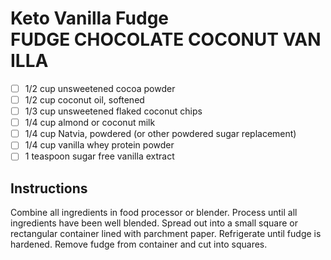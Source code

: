 * Keto Vanilla Fudge                                               :FUDGE:CHOCOLATE:COCONUT:VANILLA:

  - [ ] 1/2 cup unsweetened cocoa powder
  - [ ] 1/2 cup coconut oil, softened
  - [ ] 1/3 cup unsweetened flaked coconut chips
  - [ ] 1/4 cup almond or coconut milk
  - [ ] 1/4 cup Natvia, powdered (or other powdered sugar replacement)
  - [ ] 1/4 cup vanilla whey protein powder
  - [ ] 1 teaspoon sugar free vanilla extract

** Instructions
   Combine all ingredients in food processor or blender. Process until
   all ingredients have been well blended. Spread out into a small
   square or rectangular container lined with parchment
   paper. Refrigerate until fudge is hardened.  Remove fudge from
   container and cut into squares.
